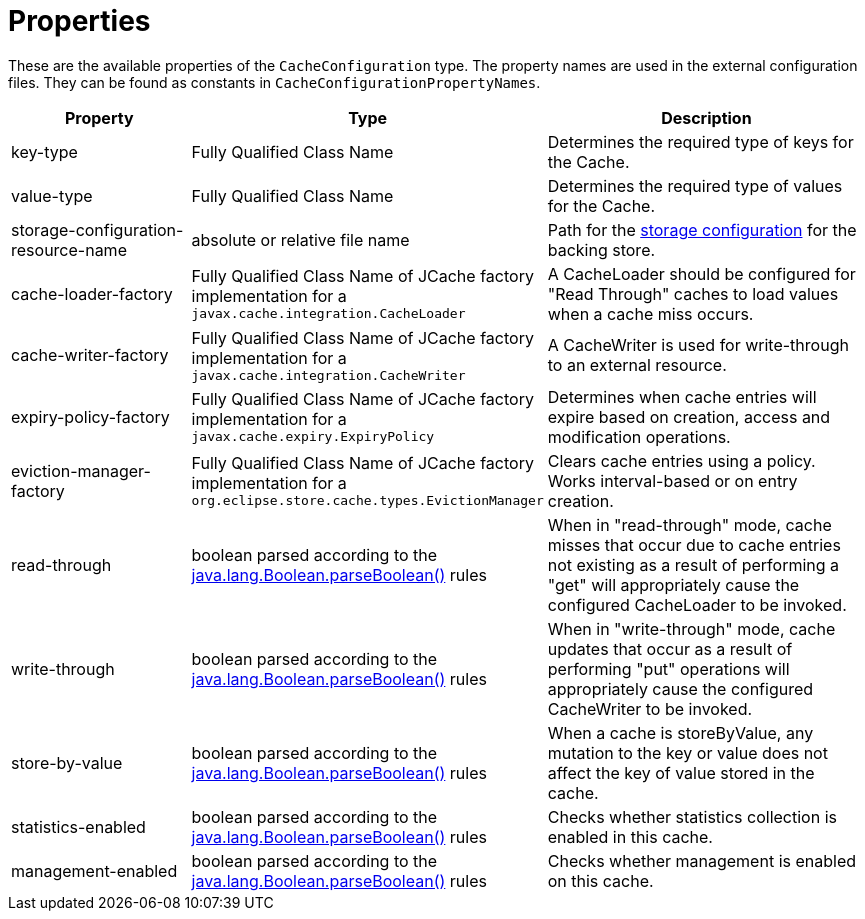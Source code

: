 = Properties

These are the available properties of the `CacheConfiguration` type.
The property names are used in the external configuration files.
They can be found as constants in `CacheConfigurationPropertyNames`.

[options="header",cols="1,1,2a"]
|===
|Property
|Type
|Description

|key-type
|Fully Qualified Class Name
|Determines the required type of keys for the Cache.

|value-type
|Fully Qualified Class Name
|Determines the required type of values for the Cache.

|storage-configuration-resource-name
|absolute or relative file name
|Path for the  xref:storage:configuration/index.adoc#external-configuration[storage configuration] for the backing store.

|cache-loader-factory
|Fully Qualified Class Name of JCache factory implementation for a `javax.cache.integration.CacheLoader`
|A CacheLoader should be configured for "Read Through" caches to load values when a cache miss occurs.

|cache-writer-factory
|Fully Qualified Class Name of JCache factory implementation for a `javax.cache.integration.CacheWriter`
|A CacheWriter is used for write-through to an external resource.

|expiry-policy-factory
|Fully Qualified Class Name of JCache factory implementation for a `javax.cache.expiry.ExpiryPolicy`
|Determines when cache entries will expire based on creation, access and modification operations.

|eviction-manager-factory
|Fully Qualified Class Name of JCache factory implementation for a `org.eclipse.store.cache.types.EvictionManager`
|Clears cache entries using a policy. Works interval-based or on entry creation.

|read-through
|boolean parsed according to the https://docs.oracle.com/javase/8/docs/api/java/lang/Boolean.html#parseBoolean-java.lang.String-[java.lang.Boolean.parseBoolean()] rules
|When in "read-through" mode, cache misses that occur due to cache entries not existing as a result of performing a "get" will appropriately cause the configured CacheLoader to be invoked.

|write-through
|boolean parsed according to the https://docs.oracle.com/javase/8/docs/api/java/lang/Boolean.html#parseBoolean-java.lang.String-[java.lang.Boolean.parseBoolean()] rules
|When in "write-through" mode, cache updates that occur as a result of performing "put" operations will appropriately cause the configured CacheWriter to be invoked.

|store-by-value
|boolean parsed according to the https://docs.oracle.com/javase/8/docs/api/java/lang/Boolean.html#parseBoolean-java.lang.String-[java.lang.Boolean.parseBoolean()] rules
|When a cache is storeByValue, any mutation to the key or value does not affect the key of value stored in the cache.

|statistics-enabled
|boolean parsed according to the https://docs.oracle.com/javase/8/docs/api/java/lang/Boolean.html#parseBoolean-java.lang.String-[java.lang.Boolean.parseBoolean()] rules
|Checks whether statistics collection is enabled in this cache.

|management-enabled
|boolean parsed according to the https://docs.oracle.com/javase/8/docs/api/java/lang/Boolean.html#parseBoolean-java.lang.String-[java.lang.Boolean.parseBoolean()] rules
|Checks whether management is enabled on this cache.
|===
